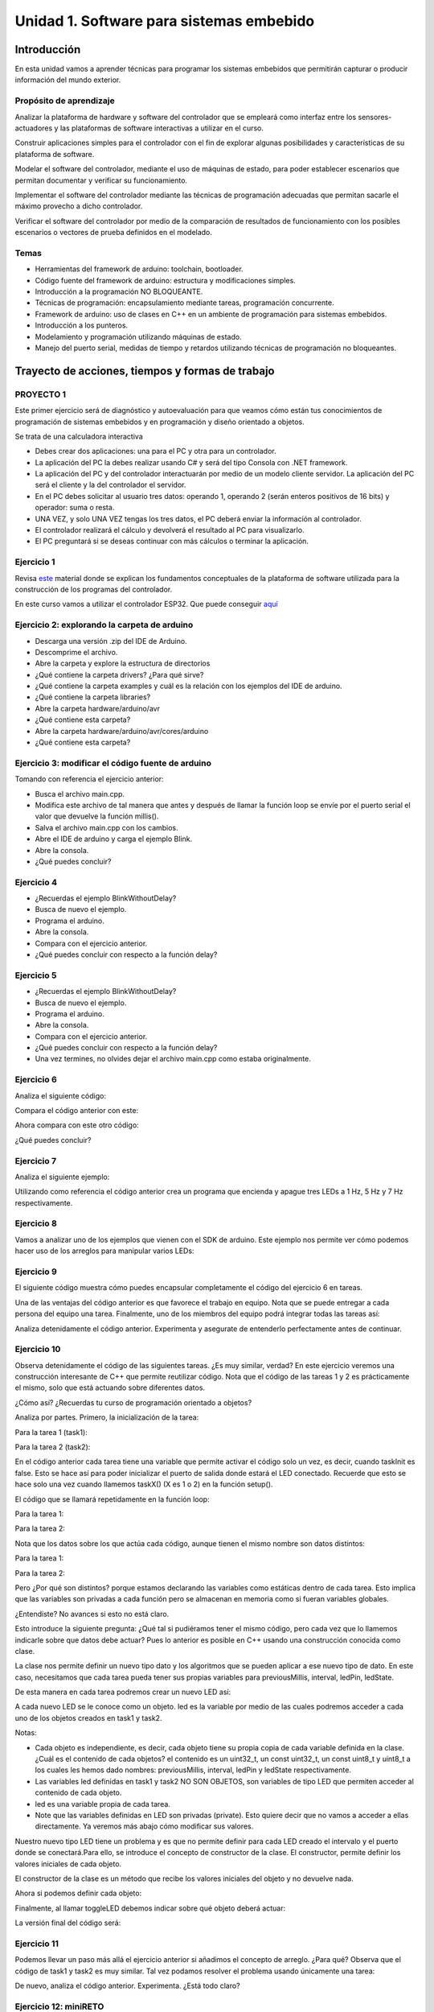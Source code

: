 Unidad 1. Software para sistemas embebido
==============================================

Introducción
--------------

En esta unidad vamos a aprender técnicas para programar 
los sistemas embebidos que permitirán capturar o producir información 
del mundo exterior.

Propósito de aprendizaje
^^^^^^^^^^^^^^^^^^^^^^^^^^

Analizar la plataforma de hardware y software del controlador que se empleará
como interfaz entre los sensores-actuadores y las plataformas de software
interactivas a utilizar en el curso.

Construir aplicaciones simples para el controlador con el fin de explorar algunas
posibilidades y características de su plataforma de software.

Modelar el software del controlador, mediante el uso de máquinas
de estado, para poder establecer escenarios que permitan
documentar y verificar su funcionamiento.

Implementar el software del controlador mediante las técnicas de
programación adecuadas que permitan sacarle el máximo provecho a
dicho controlador. 

Verificar el software del controlador por medio de la
comparación de resultados de funcionamiento con los posibles
escenarios o vectores de prueba definidos en el modelado.


Temas
^^^^^^

* Herramientas del framework de arduino: toolchain, bootloader.
* Código fuente del framework de arduino: estructura y modificaciones
  simples.
* Introducción a la programación NO BLOQUEANTE.
* Técnicas de programación: encapsulamiento mediante tareas, programación
  concurrente.
* Framework de arduino: uso de clases en C++ en un ambiente de programación
  para sistemas embebidos.
* Introducción a los punteros.
* Modelamiento y programación utilizando máquinas de estado.
* Manejo del puerto serial, medidas de tiempo y retardos
  utilizando técnicas de programación no bloqueantes.

Trayecto de acciones, tiempos y formas de trabajo
---------------------------------------------------


PROYECTO 1
^^^^^^^^^^^^^^^^^^^

Este primer ejercicio será de diagnóstico y autoevaluación 
para que veamos cómo están tus conocimientos de programación 
de sistemas embebidos y en programación y diseño orientado a 
objetos.
 
Se trata de una calculadora interactiva

* Debes crear dos aplicaciones: una para el PC y otra para un controlador.
* La aplicación del PC la debes realizar usando C# y será 
  del tipo Consola con .NET framework.
* La aplicación del PC y del controlador interactuarán por medio de un modelo
  cliente servidor. La aplicación del PC será el cliente y la del controlador el servidor.
* En el PC debes solicitar al usuario tres datos: operando 1, operando 2
  (serán enteros positivos de 16 bits) y operador: suma o resta.
* UNA VEZ, y solo UNA VEZ tengas los tres datos, el PC deberá enviar la información
  al controlador.
* El controlador realizará el cálculo y devolverá el resultado al PC para visualizarlo.
* El PC preguntará si se deseas continuar con más cálculos o terminar la aplicación.


Ejercicio 1
^^^^^^^^^^^^^^

Revisa `este <https://docs.google.com/presentation/d/1KGtjm8v-BUcXMhfFBSAfXOtJ8RtVSL0e90qEHsblnMc/edit?usp=sharing>`__
material donde se explican los fundamentos conceptuales de la plataforma de software
utilizada para la construcción de los programas del controlador.

En este curso vamos a utilizar el controlador ESP32. Que puede conseguir 
`aquí <https://www.didacticaselectronicas.com/index.php/comunicaciones/bluetooth/tarjeta-de-desarrollo-esp32-wroom-32d-tarjetas-modulos-de-desarrollo-con-de-wifi-y-bluetooth-esp32u-con-conector-u-fl-tarjeta-comunicaci%C3%B3n-wi-fi-bluetooth-esp32u-iot-esp32-nodemcu-d0wd-detail>`__

Ejercicio 2: explorando la carpeta de arduino
^^^^^^^^^^^^^^^^^^^^^^^^^^^^^^^^^^^^^^^^^^^^^^^

* Descarga una versión .zip del IDE de Arduino.
* Descomprime el archivo.
* Abre la carpeta y explore la estructura de directorios
* ¿Qué contiene la carpeta drivers? ¿Para qué sirve?
* ¿Qué contiene la carpeta examples y cuál es la relación con los ejemplos del IDE de arduino.
* ¿Qué contiene la carpeta libraries?
* Abre la carpeta hardware/arduino/avr
* ¿Qué contiene esta carpeta?
* Abre la carpeta hardware/arduino/avr/cores/arduino
* ¿Qué contiene esta carpeta?

Ejercicio 3: modificar el código fuente de arduino
^^^^^^^^^^^^^^^^^^^^^^^^^^^^^^^^^^^^^^^^^^^^^^^^^^^^

Tomando con referencia el ejercicio anterior:

* Busca el archivo main.cpp.
* Modifica este archivo de tal manera que antes y después de llamar
  la función loop se envíe por  el puerto serial el valor que devuelve
  la función millis().
* Salva el archivo main.cpp con los cambios.
* Abre el IDE de arduino y carga el ejemplo Blink.
* Abre la consola.
* ¿Qué puedes concluir?

Ejercicio 4 
^^^^^^^^^^^^^

* ¿Recuerdas el ejemplo BlinkWithoutDelay?
* Busca de nuevo el ejemplo.
* Programa el arduino.
* Abre la consola.
* Compara con el ejercicio anterior.
* ¿Qué puedes concluir con respecto a la función delay?

Ejercicio 5
^^^^^^^^^^^^^

* ¿Recuerdas el ejemplo BlinkWithoutDelay?
* Busca de nuevo el ejemplo.
* Programa el arduino.
* Abre la consola.
* Compara con el ejercicio anterior.
* ¿Qué puedes concluir con respecto a la función delay?
* Una vez termines, no olvides dejar el archivo main.cpp como
  estaba originalmente.

Ejercicio 6
^^^^^^^^^^^^^^

Analiza el siguiente código:

.. code-block:: cpp
   :lineno-start: 1

    void setup() {
      Serial.begin(115200);
    }

    void loop() {
      uint8_t counter = 20;
      counter++;
      Serial.println(counter);
      delay(100);
    }

Compara el código anterior con este:

.. code-block:: cpp
   :lineno-start: 1

    void setup() {
       Serial.begin(115200);
    }

    void loop() {
      static uint8_t counter = 20;
      counter++;
      Serial.println(counter);
      delay(100);
    }

Ahora compara con este otro código:

.. code-block:: cpp
   :lineno-start: 1

    uint8_t counter = 5;

    void setup() {
       Serial.begin(115200);
    }
    void incCounter() {
      static uint8_t counter = 10;
      counter++;
      Serial.print("Counter in incCounter: ");
      Serial.println(counter);
    }

    void loop() {
      static uint8_t counter = 20;
      counter++;
	    Serial.print("Counter in loop: ");
      Serial.println(counter);
      incCounter();
      Serial.print("Counter outside loop: ");
      Serial.println(::counter);
      ::counter++;
      delay(500);
    }

¿Qué puedes concluir?

Ejercicio 7
^^^^^^^^^^^^^

Analiza el siguiente ejemplo:

.. code-block:: cpp
   :lineno-start: 1

    const uint8_t ledPin =  3;
    uint8_t ledState = LOW;
    uint32_t previousMillis = 0;
    const uint32_t interval = 1000;

    void setup() {
      // set the digital pin as output:
      pinMode(ledPin, OUTPUT);
    }
    
    void loop() {
      uint32_t currentMillis = millis();
    
      if (currentMillis - previousMillis >= interval) {
        previousMillis = currentMillis;
        if (ledState == LOW) {
          ledState = HIGH;
        } else {
          ledState = LOW;
        }
    }

Utilizando como referencia el código anterior crea un programa que
encienda y apague tres LEDs a 1 Hz, 5 Hz y 7 Hz respectivamente.

Ejercicio 8
^^^^^^^^^^^^^^

Vamos a analizar uno de los ejemplos que vienen con el
SDK de arduino. Este ejemplo nos permite ver cómo podemos
hacer uso de los arreglos para manipular varios LEDs:

.. code-block:: cpp
   :lineno-start: 1    
    
    int timer = 100;           // The higher the number, the slower the timing.
    int ledPins[] = {
      2, 7, 4, 6, 5, 3
    };       // an array of pin numbers to which LEDs are attached
    int pinCount = 6;           // the number of pins (i.e. the length of the array)
    
    void setup() {
      // the array elements are numbered from 0 to (pinCount - 1).
      // use a for loop to initialize each pin as an output:
      for (int thisPin = 0; thisPin < pinCount; thisPin++) {
        pinMode(ledPins[thisPin], OUTPUT);
      }
    }
    
    void loop() {
      // loop from the lowest pin to the highest:
      for (int thisPin = 0; thisPin < pinCount; thisPin++) {
        // turn the pin on:
        digitalWrite(ledPins[thisPin], HIGH);
        delay(timer);
        // turn the pin off:
        digitalWrite(ledPins[thisPin], LOW);
    
      }
    
      // loop from the highest pin to the lowest:
      for (int thisPin = pinCount - 1; thisPin >= 0; thisPin--) {
        // turn the pin on:
        digitalWrite(ledPins[thisPin], HIGH);
        delay(timer);
        // turn the pin off:
        digitalWrite(ledPins[thisPin], LOW);
      }
    }


Ejercicio 9
^^^^^^^^^^^^

El siguiente código muestra cómo puedes encapsular completamente
el código del ejercicio 6 en tareas.

.. code-block:: cpp
   :lineno-start: 1    

	  void setup() {
	    task1();
	    task2();
	  }

	  void task1(){
	    static uint32_t previousMillis = 0;
	    static const uint32_t interval = 1250;
	    static bool taskInit = false;
	    static const uint8_t ledPin =  3;
	    static uint8_t ledState = LOW;
	  
	    if(taskInit == false){
	  	  pinMode(ledPin, OUTPUT);	
	      taskInit = true;
	  }
	  
	  uint32_t currentMillis = millis();	
	    if ( (currentMillis - previousMillis) >= interval) {
	      previousMillis = currentMillis;
	      if (ledState == LOW) {
	        ledState = HIGH;
	      } else {
	        ledState = LOW;
	      }
	      digitalWrite(ledPin, ledState);
	   }
	  }

	  void task2(){
	    static uint32_t previousMillis = 0;
	    static const uint32_t interval = 370;
	    static bool taskInit = false;
	    static const uint8_t ledPin =  5;
	    static uint8_t ledState = LOW;
	  
	    if(taskInit == false){
	  	  pinMode(ledPin, OUTPUT);	
	      taskInit = true;
	    }
	  
	    uint32_t currentMillis = millis();	
	    if ( (currentMillis - previousMillis) >= interval) {
	      previousMillis = currentMillis;
	      if (ledState == LOW) {
	        ledState = HIGH;
	      } else {
	        ledState = LOW;
	      }
	      digitalWrite(ledPin, ledState);
	    }
	  }

	  void loop() {
	    task1();
	    task2();
	  }

Una de las ventajas del código anterior es que favorece el trabajo
en equipo. Nota que se puede entregar a cada persona del equipo una
tarea. Finalmente, uno de los miembros del equipo podrá integrar
todas las tareas así:

.. code-block:: cpp
   :lineno-start: 1 

    void task1(){
    // CODE
    }
    
    void task2(){
    // CODE
    }

    void task3(){
    // CODE
    }

    void setup() {
      task1();
      task2();
      task3();
	  }

	  void loop() {
      task1();
	    task2();
      task3();
	  }

Analiza detenidamente el código anterior. Experimenta y asegurate de entenderlo
perfectamente antes de continuar.

Ejercicio 10
^^^^^^^^^^^^^^^

Observa detenidamente el código de las siguientes tareas. ¿Es muy similar, verdad?
En este ejercicio veremos una construcción interesante de
C++ que permite reutilizar código. Nota que el código de las tareas
1 y 2 es prácticamente el mismo, solo que está actuando sobre diferentes datos. 

¿Cómo así? ¿Recuerdas tu curso de programación orientado a objetos?

Analiza por partes. Primero, la inicialización de la tarea:

Para la tarea 1 (task1):

.. code-block:: cpp
   :lineno-start: 1 

    if(taskInit == false){
      pinMode(ledPin, OUTPUT);	
      taskInit = true;
	  }

Para la tarea 2 (task2):

.. code-block:: cpp
   :lineno-start: 1 

    if(taskInit == false){
      pinMode(ledPin, OUTPUT);	
      taskInit = true;
	  }


En el código anterior cada tarea tiene una variable que permite
activar el código solo un vez, es decir, cuando taskInit es false.
Esto se hace así para poder inicializar el puerto de salida donde
estará el LED conectado. Recuerde que esto se hace solo una vez 
cuando llamemos taskX() (X es 1 o 2) en la función
setup().

El código que se llamará repetidamente en la función loop:

Para la tarea 1:

.. code-block:: cpp
   :lineno-start: 1 

	   if ( (currentMillis - previousMillis) >= interval) {
	     previousMillis = currentMillis;
	     if (ledState == LOW) {
	       ledState = HIGH;
	     } else {
	       ledState = LOW;
	     }
	     digitalWrite(ledPin, ledState);
	   }


Para la tarea 2:

.. code-block:: cpp
   :lineno-start: 1 

    uint32_t currentMillis = millis();	
	  if ( (currentMillis - previousMillis) >= interval) {
	    previousMillis = currentMillis;
	    if (ledState == LOW) {
	      ledState = HIGH;
	    } else {
	      ledState = LOW;
	    }
	    digitalWrite(ledPin, ledState);
	  }

Nota que los datos sobre los que actúa cada código, aunque
tienen el mismo nombre son datos distintos:

Para la tarea 1:

.. code-block:: cpp
   :lineno-start: 1 

	 static uint32_t previousMillis = 0;
	 static const uint32_t interval = 1250;
	 static bool taskInit = false;
	 static const uint8_t ledPin =  3;
	 static uint8_t ledState = LOW;

Para la tarea 2:

.. code-block:: cpp
   :lineno-start: 1 

	 static uint32_t previousMillis = 0;
	 static const uint32_t interval = 370;
	 static bool taskInit = false;
	 static const uint8_t ledPin =  5;
	 static uint8_t ledState = LOW;

Pero ¿Por qué son distintos? porque estamos declarando las variables
como estáticas dentro de cada tarea.
Esto implica que las variables son privadas a cada función pero
se almacenan en memoria como si fueran variables globales.

¿Entendiste? No avances si esto no está claro.

Esto introduce la siguiente pregunta: ¿Qué tal si pudiéramos tener
el mismo código, pero cada vez que lo llamemos indicarle sobre
que datos debe actuar? Pues lo anterior es posible en C++ usando
una construcción conocida como clase.

La clase nos permite definir un nuevo tipo dato y los algoritmos
que se pueden aplicar a ese nuevo tipo de dato. En este caso,
necesitamos que cada tarea pueda tener sus propias variables para
previousMillis, interval, ledPin, ledState.

.. code-block:: cpp
   :lineno-start: 1    

    class LED{
        private:
        uint32_t previousMillis;
        const uint32_t interval;
        const uint8_t ledPin;
        uint8_t ledState = LOW;
	  };

De esta manera en cada tarea podremos crear un nuevo LED así:

.. code-block:: cpp
   :lineno-start: 1

    void task1(){
        static LED led;
    }

.. code-block:: cpp
   :lineno-start: 1

    void task2(){
        static LED led;
    }

A cada nuevo LED se le conoce como un objeto. led es
la variable por medio de las cuales podremos acceder a cada
uno de los objetos creados en task1 y task2.

Notas:

* Cada objeto es independiente, es decir, cada objeto tiene su propia
  copia de cada variable definida en la clase.
  ¿Cuál es el contenido de cada objetos? el contenido es un uint32_t,
  un const uint32_t, un const uint8_t y uint8_t a los cuales les
  hemos dado nombres: previousMillis, interval, ledPin y ledState
  respectivamente.

* Las variables led definidas en task1 y task2 NO SON OBJETOS,
  son variables de tipo LED que permiten acceder al contenido de cada objeto. 

* led es una variable propia de cada tarea.
* Note que las variables definidas en LED son privadas (private). Esto
  quiere decir que no vamos a acceder a ellas directamente. Ya veremos
  más abajo cómo modificar sus valores.

Nuestro nuevo tipo LED tiene un problema y es que no permite definir para cada
LED creado el intervalo y el puerto donde se conectará.Para ello,
se introduce el concepto de constructor de la clase. El constructor,
permite definir los valores iniciales de cada objeto.

.. code-block:: cpp
   :lineno-start: 1    

    class LED{
        private:
        uint32_t previousMillis;
        const uint32_t interval;
        const uint8_t ledPin;
        uint8_t ledState = LOW;

        public:
          LED(uint8_t _ledpin, uint32_t _interval): ledPin(_ledpin), interval(_interval) {
          pinMode(_ledpin, OUTPUT);
          previousMillis = 0;
        }
	  };

El constructor de la clase es un método que recibe los valores
iniciales del objeto y no devuelve nada.

Ahora si podemos definir cada objeto:

.. code-block:: cpp
   :lineno-start: 1

    void task1(){
        static LED led(3,725);
    }

.. code-block:: cpp
   :lineno-start: 1

    void task2(){
      static LED led(5, 1360);

.. code-block:: cpp
   :lineno-start: 1

    class LED{

    private:
      uint32_t previousMillis;
      const uint32_t interval;
      const uint8_t ledPin;
      uint8_t ledState = LOW;

    public:
      LED(uint8_t _ledpin, uint32_t _interval): ledPin(_ledpin), interval(_interval) {
       pinMode(_ledpin, OUTPUT);
       previousMillis = 0;
      }

      void toggleLED(){
       uint32_t currentMillis = millis();	
       if ( (currentMillis - previousMillis) >= interval) {
         previousMillis = currentMillis;
         if (ledState == LOW) {
           ledState = HIGH;
         } else {
           ledState = LOW;
         }
         digitalWrite(ledPin, ledState);
       }
      }
    };   


Finalmente, al llamar toggleLED debemos indicar sobre qué objeto
deberá actuar:

.. code-block:: cpp
   :lineno-start: 1

    void task1(){
        static LED led(3,725);

        led.toggleLED();
    }

.. code-block:: cpp
   :lineno-start: 1

    void task2(){
        static LED led(5, 1360);
        led.toggleLED();
    }

La versión final del código será:

.. code-block:: cpp
   :lineno-start: 1

	  class LED{
	    private:
	
            uint32_t previousMillis;
            const uint32_t interval;
            bool taskInit = false;
            const uint8_t ledPin;
            uint8_t ledState = LOW;
    
        public:
	
            LED(uint8_t _ledpin, uint32_t _interval): ledPin(_ledpin), interval(_interval) {
                pinMode(_ledpin, OUTPUT);
                previousMillis = 0;
            }
	  
            void toggleLED(){
                uint32_t currentMillis = millis();	
                if ( (currentMillis - previousMillis) >= interval) {
                    previousMillis = currentMillis;
                    if (ledState == LOW) {
                        ledState = HIGH;
                    } else {
                        ledState = LOW;
                    }
                    digitalWrite(ledPin, ledState);
                }
            }
	  };

	  void setup() {
	    task1();
	    task2();
	  }

    void task1(){
	    static LED led(3,1250);
	    led.toggleLED();
	  }

	  void task2(){
	    static LED led(5,375);
	    led.toggleLED();
	  }

	  void loop() {
	    task1();
	    task2();
	  }

Ejercicio 11
^^^^^^^^^^^^^

Podemos llevar un paso más allá el ejercicio anterior si añadimos
el concepto de arreglo. ¿Para qué? Observa que el código de
task1 y task2 es muy similar. Tal vez podamos resolver el problema
usando únicamente una tarea:

.. code-block:: cpp
   :lineno-start: 1    

    class LED{

    private:
      uint32_t previousMillis;
      const uint32_t interval;
      const uint8_t ledPin;
      uint8_t ledState = LOW;

    public:
      LED(uint8_t _ledpin, uint32_t _interval): ledPin(_ledpin), interval(_interval) {
       pinMode(_ledpin, OUTPUT);
       previousMillis = 0;
      }

      void toggleLED(){
       uint32_t currentMillis = millis();	
       if ( (currentMillis - previousMillis) >= interval) {
         previousMillis = currentMillis;
         if (ledState == LOW) {
           ledState = HIGH;
         } else {
           ledState = LOW;
         }
         digitalWrite(ledPin, ledState);
       }
      }

    };

    void setup() {

    }

    void task(){
      static LED leds[2] = {{3,725},{5,1300}};

      for(int i= 0; i < 2; i++){
        leds[i].toggleLED();
      }

    }

    void loop() {
        task();
    }

De nuevo, analiza el código anterior. Experimenta. ¿Está todo claro?

Ejercicio 12: miniRETO
^^^^^^^^^^^^^^^^^^^^^^^

¿Qué son los punteros? para entenderlos te propongo un mini RETO. Analiza
en detalle el siguiente código

.. code-block:: cpp
   :lineno-start: 1    

    void setup(){
        Serial.begin(115200);
    }


    void processData(uint8_t *pData, uint8_t size, uint8_t *res){
      uint8_t sum = 0;

      for(int i= 0; i< size; i++){
        sum = sum + *(pData+i) - 0x30;
      }
      *res =  sum;
    }

    void loop(void){
      static uint8_t rxData[10];
      static uint8_t dataCounter = 0;  

      if(Serial.available() > 0){
          rxData[dataCounter] = Serial.read();
          dataCounter++;
        if(dataCounter == 5){
           uint8_t result = 0;
           processData(rxData, dataCounter, &result);
           dataCounter = 0;
           Serial.println(result);
        }
      }
    }

En la función loop se define un arreglo de enteros de 8
bits sin signo (uint8_t). A la función processData le estamos
pasando la dirección del primer elemento
del arreglo, la cantidad de datos almacenados en el arreglo
y la dirección de la variable result, definida también en loop,
donde se almacenará el resultado de processData. Nota que
processData no retorna un valor y sin embargo, produce un
resultado que puede guardarse en la variable result.

Las variables pData y res son punteros. Nota que al llamar 
processData estamos almacenando en esas variables la dirección
del primer elemento del arreglo y la dirección de la variable
result.

* ¿Qué crees entonces que son los punteros? 
* ¿Para qué sirven los punteros?


PROYECTO 2
^^^^^^^^^^^^^

Debes controlar el funcionamiento algunos sensores, actuadores y tareas desde el computador.

* Debes crear dos aplicaciones: una para el PC y otra para tu controlador.
* La aplicación del PC la debes realizar usando Visual Studio y será 
  del tipo Consola con .NET framework.
* La aplicación del PC y del controlador interactuarán por medio de un modelo
  cliente servidor. La aplicación del PC será el cliente y la del controlador el servidor.
* Para la aplicación del controlador: 

  * Crea 4 tareas concurrentes. 
  * La tarea uno encenderá y apagará continuamente un LED a 1 Hz;
    la tarea 2 otro LED a 5 Hz; la tarea 3 otro LED a 7Hz; la tarea 4 recibirá comandos
    para leer un sensor digital, leer un sensor analógico, modificar un actuador digital,
    modificar un actuador analógico por PWM.

* En la aplicación del PC debes solicitarle al usuario comandos para interactuar con la
  aplicación del controlador:

  * Un comando para modificar la frecuencia de cada una de las tareas 1, 2 y 3. Debes
    especificar la tarea y la frecuencia.
  * Para la tarea 4 define comandos que te permitan seleccionar el sensor/actuador y los
    valores respectivos.

* Ten presente que solo podrás comunicarte con el controlador una vez tengas toda la información,
  es decir, no debes hacer envíos parciales.
* El PC preguntará si se deseas continuar con la aplicación o terminar.


Ejercicio 13
^^^^^^^^^^^^^

Revisa `este <https://drive.google.com/open?id=1yuDi-tbSpLvV9zAu_TTsXWi9PWn9XyZNPq_NEB4AMao>`__
material.

Ejercicio 14: el puerto serial
^^^^^^^^^^^^^^^^^^^^^^^^^^^^^^

Observa `este <https://www.youtube.com/embed/nm0EdjXEBGQ>`__ video corto que introducirá como
funcionan las comunicaciones seriales entre un sistema embebidos y una
plataforma de cómputo interactiva.

.. raw:: html

    <div style="position: relative; padding-bottom: 5%; height: 0; overflow: hidden; max-width: 100%; height: auto;">
        <iframe width="100%" height="315" src="https://www.youtube.com/embed/nm0EdjXEBGQ" frameborder="0" allow="accelerometer; autoplay; encrypted-media; gyroscope; picture-in-picture" allowfullscreen></iframe>
    </div>


Ejercicio 15
^^^^^^^^^^^^^^^

Ahora lee el material de `este <https://learn.sparkfun.com/tutorials/serial-communication/all>`__
sitio y responde las siguientes preguntas:

* ¿Cuál es la diferencia entre una interfaz de comunicación paralela y una serial?
* ¿Cuál es la diferencia entre un protocolo serial sincrónico y asincrónico?
* En el caso de arduino ¿Qué tipo de protocolo usamos?
* Si el protocolo serial asíncrono que usaremos es de 8 bits, un bit de arranque,
  un bit de parada, sin bit de paridad y a 9600 bps dibuja los diagramas de tiempo cuando
  se transmite el byte 0x01 y el carácter '1'
* ¿Es lo mismo transmitir el byte 0x01 que el byte '1'?

Ejercicio 16
^^^^^^^^^^^^^^

¿Dónde encuentro el API de arduino para el manejo del serial?

`Aquí <https://www.arduino.cc/reference/en/language/functions/communication/serial/>`__
Las siguientes preguntas las responderemos en los próximos ejercicios, pero por ahora
lee algunas de las funciones del API del serial y responde:

* ¿Cual es la diferencia entre print y println?
* ¿Cuál es la diferencia entre print y write?
* ¿Qué pasa si utilizas read() cuando available() te devuelva cero?
* ¿Cuál es la diferencia entre readBytes? y readBytesUntil()?
* ¿Qué pasa si quieres leer 10 bytes con readBytes pero solo se han recibido 3?

Ejercicio 17
^^^^^^^^^^^^^^

Qué crees que ocurre cuando:

* ¿Qué pasa cuando hago un Serial.available()?
* ¿Qué pasa cuando hago un Serial.read()?
* ¿Qué pasa cuando hago un Serial.read() y no hay nada en el buffer de
  recepción?
* Un patrón común al trabajar con el puerto serial es este:

.. code-block:: cpp
   :lineno-start: 1  

    if(Serial.available() > 0){
        int dataRx = Serial.read() 
    }

* ¿Cuántos datos lee Serial.read()?
* ¿Y si quiero leer más de un dato? No olvides que no se pueden leer más datos
  de los disponibles en el buffer de recepción, claramente porque no hay
  más datos que los que tenga allí.

Ejercicio 18
^^^^^^^^^^^^^^^

Vamos a leer 3 datos del puerto serial:

.. code-block:: cpp
   :lineno-start: 1  

    if(Serial.available() >= 3){
        int dataRx1 = Serial.read()
        int dataRx2 = Serial.read() 
        int dataRx3 = Serial.read() 
    }

Ejercicio 19
^^^^^^^^^^^^^

¿Qué escenarios podría tener en este caso?

.. code-block:: cpp
   :lineno-start: 1  

    if(Serial.available() >= 2){
        int dataRx1 = Serial.read()
        int dataRx2 = Serial.read() 
        int dataRx3 = Serial.read() 
    }


Ejercicio 20: miniRETO
^^^^^^^^^^^^^^^^^^^^^^^

Piense cómo podrías hacer lo siguiente:

.. code-block:: cpp
   :lineno-start: 1  

    void taskSerial(){
        // Esta tarea tiene su propio buffer de recepción,
        // es decir, su propio vector. Nadie más tiene acceso

    }

    void loop(){
        taskSerial();
    }


* Almacenar los datos en su propio buffer de recepción
  (el buffer será un arreglo).
* El buffer debe estar encapsulado en la tarea
* Los datos almacenados en el buffer no se pueden perder
  entre llamados a taskSerial(). La función taskSerial() se llama
  en la función loop.  
* ¿Qué debes hacer para saber, en cualquier parte del código de taskSerial(),
  cuántos datos tengo guardados en el buffer de recepción?

Ejercicio 21
^^^^^^^^^^^^^^^

Vamos a detenernos un momento en el software del lado del
computador: el terminal. Veamos dos de ellas, la terminal
de arduino y `esta <https://sourceforge.net/projects/scriptcommunicator/>`__
otra (scriptcommunicator)

* ¿Qué es un programa terminal? 
* ¿Para qué sirve?

Ejercicio 22
^^^^^^^^^^^^^^

Considera el siguiente programa

.. code-block:: cpp
   :lineno-start: 1  

    void setup()
    {
      Serial.begin(9600);
    }

    void loop()
    {

      if(Serial.available() > 0){

        Serial.read();

        int8_t var = -1;

        Serial.println("Inicio de la prueba");
        Serial.write(var);
        Serial.print("\n");
        Serial.print(var);
        Serial.print('\n');
        Serial.println("Fin de la prueba"); 
      }
    }

* Observa el resultado de la prueba.
* ¿Qué observas en la terminal de arduino justo en estas dos líneas?
 
.. code-block:: cpp
   :lineno-start: 1  

    Serial.write(var);
    Serial.print(var);


* ¿Qué observas en Scriptcommunicator para las dos líneas anteriores?
*  En la siguiente parte del código:

.. code-block:: cpp
   :lineno-start: 1  

    if(Serial.available() > 0){

        Serial.read();

Comenta la línea Serial.read() en esta parte del código:

.. code-block:: cpp
   :lineno-start: 1  

    if(Serial.available() > 0){

        //Serial.read();

* ¿Qué ocurre? ¿Por qué ocurre esto?

En la siguiente parte del código:

.. code-block:: cpp
   :lineno-start: 1  

    Serial.println("Inicio de la prueba");
    Serial.write(var);
    Serial.print("\n");
    Serial.print(var);
    Serial.print('\n');
    Serial.println("Fin de la prueba"); 

¿Cuál es la diferencia entre estas dos líneas de código?

.. code-block:: cpp
   :lineno-start: 1  

   Serial.print("\n");

   Serial.print('\n');

Ejercicio 23: miniRETO
^^^^^^^^^^^^^^^^^^^^^^^

Considera el siguiente código para analizar en Scriptcommunicator:

.. code-block:: cpp
   :lineno-start: 1  

    void setup()
    {
      Serial.begin(9600);
    }

    void loop()
    {

      if(Serial.available() > 0){
        Serial.read();
        int8_t var = 255;
        int8_t var2 = 0xFF;

        Serial.write(var);
        Serial.print(var);
        Serial.write(var2);
        Serial.print(var2);

      }
    }

Explica qué está ocurriendo en cada caso.

Ejercicio 24: máquinas de estado
^^^^^^^^^^^^^^^^^^^^^^^^^^^^^^^^^^^^^

Una experiencia interactiva posee un sensor que produce ruido eléctrico al
cambiar de estado. La siguiente figura, capturada con un osciloscopio
muestra la señal del sensor.

.. image:: ../_static/bounce.jpg

En la figura se observa el ruido generado en la transición de la señal
al pasar del estado alto al estado bajo; sin embargo, el
mismo fenómeno ocurre al cambiar del estado bajo al alto. Note que
además pueden ocurrir falsos positivos en la señal, que se manifiestan
como pulsos de muy corta duración.

Un ingeniero electrónica experto nos indica que podemos considerar un
cambio de estado en el sensor siempre que la señal esté estable por
lo menos durante 100 ms, es decir, sin ruido y sin falsos positivos.

Se debe realizar una aplicación que filtre el comportamiento ruidoso
del sensor y reporte por un puerto serial únicamente los valores
estables de la señal.

Para este ejercicio debes:

* Realizar un diagrama con el modelo en máquinas de estado para la aplicación
* Definir escenarios de prueba usando diagramas de secuencias.
* Implementar el modelo.
* Verificar los escenarios definidos

Ejercicio 25: miniRETO
^^^^^^^^^^^^^^^^^^^^^^^^^

Se requiere construir una aplicación para controlar una bomba temporizada.
La siguiente figura ilustra la interfaz de la bomba. El circuito de control
de la bomba está compuesto por tres sensores digitales,
en este caso pulsadores, denominados UP, DOWN, ARM (los simularemos con el PC),
un display (LCD) y una salida digital para activar la bomba
(simularemos la salida y el display con el PC).

El controlador funciona así:

.. image:: ../_static/bomb.png

* Inicia en modo de configuración, es decir, no cuenta aún, la bomba está
  ``desarmada``. El valor inicial del conteo regresivo es de 20 segundos.
* En el modo de configuración, los pulsadores UP y DOWN permiten
  aumentar o disminuir el tiempo inicial de la bomba.
* El tiempo se puede programar entre 10 y 60 segundos con cambios de 1 segundo.
* El tiempo de configuración se debe visualizar en el LCD (enviamos el
  valor al PC).
* El pulsador ARM arma la bomba.
* Una vez armada la bomba, comienza la cuenta regresiva que será visualizada
  en el LCD en por medio de una cuenta regresiva en segundos.
* La bomba explotará (se activa la salida de activación de la bomba) cuando
  el tiempo llegue a cero. En este punto el control regresará al modo de
  configuración.
* Una vez la bomba esté armada es posible desactivarla ingresando un código
  de seguridad. El código será la siguiente secuencia de pulsadores
  presionados uno después de otro:  UP, DOWN, DOWN, UP, UP, ARM.
* Si la secuencia se ingresa correctamente el controlador pasará de nuevo
  al modo de configuración de lo contrario continuará la fatal cuenta
  regresiva.


Para este ejercicio debes:

* Realizar un diagrama con el modelo en máquinas de estado para la aplicación
* Definir escenarios de prueba usando diagramas de secuencias.
* Implementar el modelo.
* Verificar los escenarios definidos

.. Solución a ejercicios
  
  `Aquí <https://github.com/juanferfranco/sensores1/tree/master/docs/_semana5/bomb.ino>`__ una solución de 2020-10 al problema:

  .. code-block:: cpp 
    :lineno-start: 1

    uint32_t Timer = 20;

    enum class BOMBEVS {UP, DOWN, EVTIMER, ARM};
    BOMBEVS bombEvs;
    bool bombEvsFlag = false;


    bool timerInitCount = false;
    uint32_t timeOld = 0;

    void setup() {
    Serial.begin(115200);
    }

    void initCount() {
    timerInitCount = true;
    timeOld = millis();
    }

    void stopCount() {
    timerInitCount = false;
    Timer = 20;
    }

    void taskBomb() {
    enum class BombStates {SETTING, COUNTING};
    static BombStates stateVar =  BombStates::SETTING;
    static uint32_t keyInput[5] = {1, 2, 3, 4, 5};
    static uint8_t counter = 0;
    static uint32_t keyCode = 0;

    switch (stateVar) {
        case BombStates::SETTING:
        if (bombEvs == BOMBEVS::UP) {
            if (Timer < 60) {
            Timer++;
            Serial.println(Timer);
            }
        } else if (bombEvs == BOMBEVS::DOWN) {
            if (Timer > 10) {
            Timer--;
            Serial.println(Timer);
            }

        } else if (bombEvs == BOMBEVS::ARM) {
            initCount();
            stateVar = BombStates::COUNTING;
        }
        break;

        case BombStates::COUNTING:
        if (bombEvs == BOMBEVS::EVTIMER) {

            Timer--;

            if (Timer == 0) {
            Serial.println("RIP");
            for (;;);
            }
            else {

            Serial.println(Timer);
            }
        }
        else if (bombEvs == BOMBEVS::UP) {
            if (counter < 5) {
            keyCode = keyCode + 8 * keyInput[counter];
            counter++;
            }
        } else if (bombEvs == BOMBEVS::DOWN) {
            if (counter < 5) {
            keyCode = keyCode + 17 * keyInput[counter];
            counter++;
            }
        } else if (bombEvs == BOMBEVS::ARM) {
            if(keyCode == 165){
                    keyCode = 0;
                    counter = 0;  
                    Serial.println(":)");
                    stopCount();
                    stateVar = BombStates::SETTING;
            }
            else{
                counter = 0;
                keyCode = 0;
            }
        }

        break;

    }
    }

    void taskInputSerial() {
    if (Serial.available()) {
        int dataRx = Serial.read();
        if (dataRx == 'u') {
        bombEvs  = BOMBEVS::UP;
        bombEvsFlag = true;
        }
        else if (dataRx == 'd') {
        bombEvs  = BOMBEVS::DOWN;
        bombEvsFlag = true;
        }
        else if (dataRx == 'a') {
        bombEvs  = BOMBEVS::ARM;
        bombEvsFlag = true;
        }


    }
    }

    void taskTime() {
    if (timerInitCount == true) {
        uint32_t timeNow = millis();
        if ( (timeNow - timeOld) >= 1000 ) {
        timeOld = timeNow;
        bombEvs = BOMBEVS::EVTIMER;
        bombEvsFlag = true;
        }
    }
    }

    void loop() {


    taskInputSerial();

    taskTime();

    if (bombEvsFlag == true) {
        bombEvsFlag = false;
        taskBomb();
    }

    }

  Un ejercicio extra para practicar: se propone implementar el modelo que muestra en
  esta imagen:

  .. image:: ../_static/SM.jpeg

PROYECTO 3
^^^^^^^^^^^^^^

En una experiencia interactiva se requiere comunicar un controlador
con una aplicación interactiva (AI). El controlador maneja varios
sensores y varios actuadores. Debes leer con detenimiento la descripción
del protocolo de comunicación y construir un modelo usando una
máquina de estados que te permita capturar de manera gráfica el texto.
Este modelo te permitirá visualizar más fácilmente
el funcionamiento de tu controlador y todos los posibles escenarios
de prueba que deberás posteriormente verificar.

En este proyecto no vas a implementar la AI, te vas a concentrar en
el software del controlador. Entonces la AI será simulada.

Para simular la AI utiliza `ScriptCommunicator <https://sourceforge.net/projects/scriptcommunicator/>`__.
Este software es necesario para poder controlar de manera precisa el
byte que queremos transmitir. Recuerda que al usar una terminal como
la de arduino, todos los bytes que transmites están codificados en
ASCII y por tanto cuando escribes el carácter '1' realmente estás
transmitiendo el byte 31 en base 16, es decir, la codificación ASCII
del '1'.

Cuando estés probando la aplicación de tu controlador ten presente
que la AI siempre iniciará la comunicación.

Los PASOS para realizar la comunicación son:

* La AI inicia una transacción enviando el byte 3E.
* El controlador deberá responder con el byte 4A.
* La AI no podrá continuar hasta no recibir la respuesta
  del controlador.
* Una vez el controlador responda, la AI enviará una secuencia
  de bytes. 
* Cada byte tendrá la siguiente función:

  Byte 1: longitud

  Byte 2: dirección
  
  Byte 3: comando
  
  Byte 4 a n: datos
  
  Byte n+1: verificación

El byte longitud indicará la cantidad de bytes que la AI le enviará
al controlador a partir del byte 2 hasta el byte n + 1. Para
este ejercicio no te preocupes por los bytes dirección,
comando y datos, puedes colocar allí lo que quieras.

El byte de verificación será calculado así: 

Byte1 XOR Byte2 XOR … XOR Byten.

Recuerda que en lenguaje C el operador XOR es este: ^

* Si la AI se demora más de un 1 segundo en enviar la secuencia,
  el controlador enviará a la AI el byte 3D y la AI deberá iniciar
  de nuevo la secuencia de comunicación desde el paso 1.

* El controlador deberá calcular el byte de verificación que tendrá
  que coincidir con el cálculo de la AI. Si el byte de verificación 
  no corresponde, el controlador enviará el byte 3F y la AI deberá
  reenviar el paquete.

* Si el controlador recibe bien el paquete deberá responder a la AI con
  el byte 4A y luego enviar la siguiente secuencia de bytes:

  Byte 1: longitud

  Byte 2: Byte4 recibido

  Byte m: Byten recibido

  Byte m+1: verificación

La verificación será calculada desde el Byte 1 hasta el byte m.

* Si la AI recibe correctamente el paquete deberá responder con el byte 4A.

* El controlador quedará preparado para volver al paso 1,
  es decir, iniciar una nueva transacción.

* Si pasado 1 segundo el controlador no recibe el 4A, entonces este
  deberá retransmitir el paquete a la AI. Este comportamiento solo 
  se detendrá una vez la AI envié el 4A.


kjaslkdjlkajdsasdasdñlkasñdlkañlskdañlkdñlsakd
asdlkjalskdjlkajsdlkajsdlkajsdlkjsadlkajsldkjasldkj
lkjlkjasdlkajsdlkajsdlkajsdalj

asdkjhadskjhaksdasd
asñlfalksfjlkasjflkasjf
asdlkhaskjfhkjahskfjhaksjf